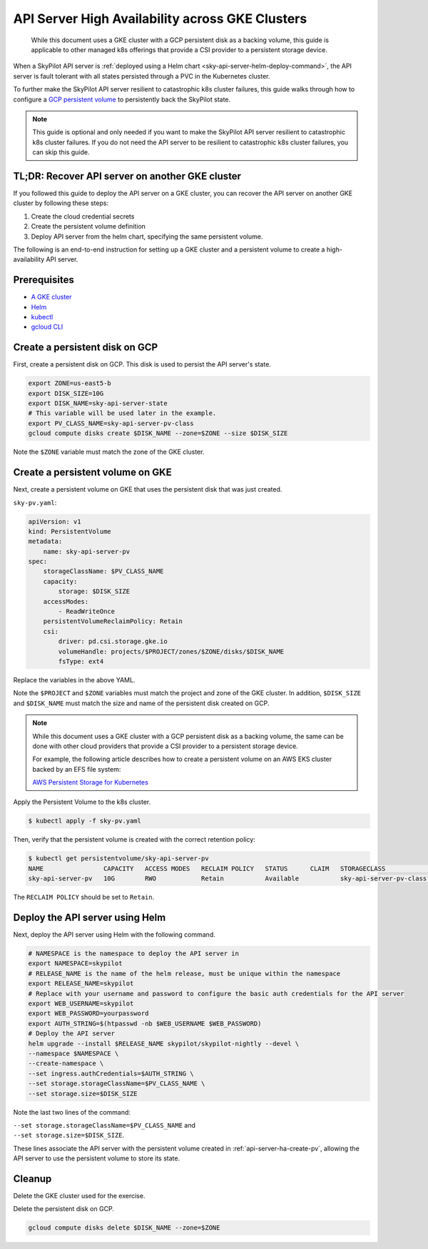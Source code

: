 .. _api-server-ha:

API Server High Availability across GKE Clusters
================================================

  While this document uses a GKE cluster with a GCP persistent disk as a backing volume,
  this guide is applicable to other managed k8s offerings that provide a CSI provider to a persistent storage device.

When a SkyPilot API server is :ref:`deployed using a Helm chart <sky-api-server-helm-deploy-command>`,
the API server is fault tolerant with all states persisted through a PVC in the Kubernetes cluster.

To further make the SkyPilot API server resilient to catastrophic k8s cluster failures,
this guide walks through how to configure a `GCP persistent volume <https://cloud.google.com/compute/docs/disks/persistent-disks>`_
to persistently back the SkyPilot state.

.. note::

    This guide is optional and only needed if you want to make the SkyPilot API server resilient to catastrophic k8s cluster failures.
    If you do not need the API server to be resilient to catastrophic k8s cluster failures, you can skip this guide.

TL;DR: Recover API server on another GKE cluster
------------------------------------------------

If you followed this guide to deploy the API server on a GKE cluster,
you can recover the API server on another GKE cluster by following these steps:

1. Create the cloud credential secrets
2. Create the persistent volume definition
3. Deploy API server from the helm chart, specifying the same persistent volume.

The following is an end-to-end instruction for setting up a GKE cluster and a persistent volume to create a high-availability API server.

Prerequisites
-------------

* `A GKE cluster <https://cloud.google.com/kubernetes-engine/docs/how-to/creating-a-zonal-cluster>`_
* `Helm <https://helm.sh/docs/intro/install/>`_
* `kubectl <https://kubernetes.io/docs/tasks/tools/#kubectl>`_
* `gcloud CLI <https://cloud.google.com/sdk/docs/install>`_

.. _api-server-ha-create-disk:

Create a persistent disk on GCP
-------------------------------

First, create a persistent disk on GCP. This disk is used to persist the API server's state.

.. code-block:: bash

   export ZONE=us-east5-b
   export DISK_SIZE=10G
   export DISK_NAME=sky-api-server-state
   # This variable will be used later in the example.
   export PV_CLASS_NAME=sky-api-server-pv-class
   gcloud compute disks create $DISK_NAME --zone=$ZONE --size $DISK_SIZE

Note the ``$ZONE`` variable must match the zone of the GKE cluster.

.. _api-server-ha-create-pv:

Create a persistent volume on GKE
---------------------------------

Next, create a persistent volume on GKE that uses the persistent disk that was just created.

``sky-pv.yaml``:

.. code-block:: yaml

    apiVersion: v1
    kind: PersistentVolume
    metadata:
        name: sky-api-server-pv
    spec:
        storageClassName: $PV_CLASS_NAME
        capacity:
            storage: $DISK_SIZE
        accessModes:
            - ReadWriteOnce
        persistentVolumeReclaimPolicy: Retain
        csi:
            driver: pd.csi.storage.gke.io
            volumeHandle: projects/$PROJECT/zones/$ZONE/disks/$DISK_NAME
            fsType: ext4

Replace the variables in the above YAML.

Note the ``$PROJECT`` and ``$ZONE`` variables must match the project and zone of the GKE cluster.
In addition, ``$DISK_SIZE`` and ``$DISK_NAME`` must match the size and name of the persistent disk created on GCP.

.. note::

    While this document uses a GKE cluster with a GCP persistent disk as a backing volume,
    the same can be done with other cloud providers that provide a CSI provider to a persistent storage device.

    For example, the following article describes how to create a persistent volume on an AWS EKS cluster backed by an EFS file system:

    `AWS Persistent Storage for Kubernetes <https://aws.amazon.com/blogs/storage/persistent-storage-for-kubernetes/#:~:text=Static%20provisioning%20using%20Amazon%20EFS>`_

Apply the Persistent Volume to the k8s cluster.

.. code-block:: bash

    $ kubectl apply -f sky-pv.yaml

Then, verify that the persistent volume is created with the correct retention policy:

.. code-block:: bash

    $ kubectl get persistentvolume/sky-api-server-pv
    NAME                CAPACITY   ACCESS MODES   RECLAIM POLICY   STATUS      CLAIM   STORAGECLASS              VOLUMEATTRIBUTESCLASS   REASON   AGE
    sky-api-server-pv   10G        RWO            Retain           Available           sky-api-server-pv-class   <unset>                          18s

The ``RECLAIM POLICY`` should be set to ``Retain``.

.. _api-server-ha-deploy-api-server:

Deploy the API server using Helm
--------------------------------

Next, deploy the API server using Helm with the following command.

.. code-block:: bash

    # NAMESPACE is the namespace to deploy the API server in
    export NAMESPACE=skypilot
    # RELEASE_NAME is the name of the helm release, must be unique within the namespace
    export RELEASE_NAME=skypilot
    # Replace with your username and password to configure the basic auth credentials for the API server
    export WEB_USERNAME=skypilot
    export WEB_PASSWORD=yourpassword
    export AUTH_STRING=$(htpasswd -nb $WEB_USERNAME $WEB_PASSWORD)
    # Deploy the API server
    helm upgrade --install $RELEASE_NAME skypilot/skypilot-nightly --devel \
    --namespace $NAMESPACE \
    --create-namespace \
    --set ingress.authCredentials=$AUTH_STRING \
    --set storage.storageClassName=$PV_CLASS_NAME \
    --set storage.size=$DISK_SIZE

Note the last two lines of the command:

| ``--set storage.storageClassName=$PV_CLASS_NAME`` and
| ``--set storage.size=$DISK_SIZE``.

These lines associate the API server with the persistent volume created in :ref:`api-server-ha-create-pv`,
allowing the API server to use the persistent volume to store its state.

Cleanup
-------

Delete the GKE cluster used for the exercise.

Delete the persistent disk on GCP.

.. code-block:: bash

    gcloud compute disks delete $DISK_NAME --zone=$ZONE
